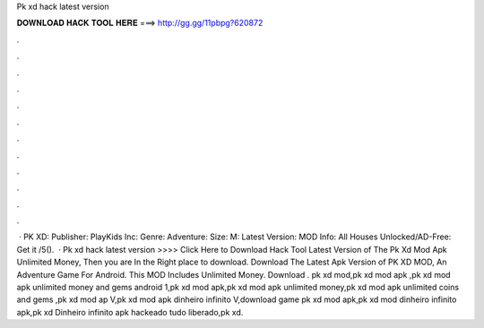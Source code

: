 Pk xd hack latest version

𝐃𝐎𝐖𝐍𝐋𝐎𝐀𝐃 𝐇𝐀𝐂𝐊 𝐓𝐎𝐎𝐋 𝐇𝐄𝐑𝐄 ===> http://gg.gg/11pbpg?620872

.

.

.

.

.

.

.

.

.

.

.

.

 · PK XD: Publisher: PlayKids Inc: Genre: Adventure: Size: M: Latest Version: MOD Info: All Houses Unlocked/AD-Free: Get it /5().  · Pk xd hack latest version >>>> Click Here to Download Hack Tool Latest Version of The Pk Xd Mod Apk Unlimited Money, Then you are In the Right place to download. Download The Latest Apk Version of PK XD MOD, An Adventure Game For Android. This MOD Includes Unlimited Money. Download . pk xd mod,pk xd mod apk ,pk xd mod apk unlimited money and gems android 1,pk xd mod apk,pk xd mod apk unlimited money,pk xd mod apk unlimited coins and gems ,pk xd mod ap V,pk xd mod apk dinheiro infinito V,download game pk xd mod apk,pk xd mod dinheiro infinito apk,pk xd Dinheiro infinito apk hackeado tudo liberado,pk xd.